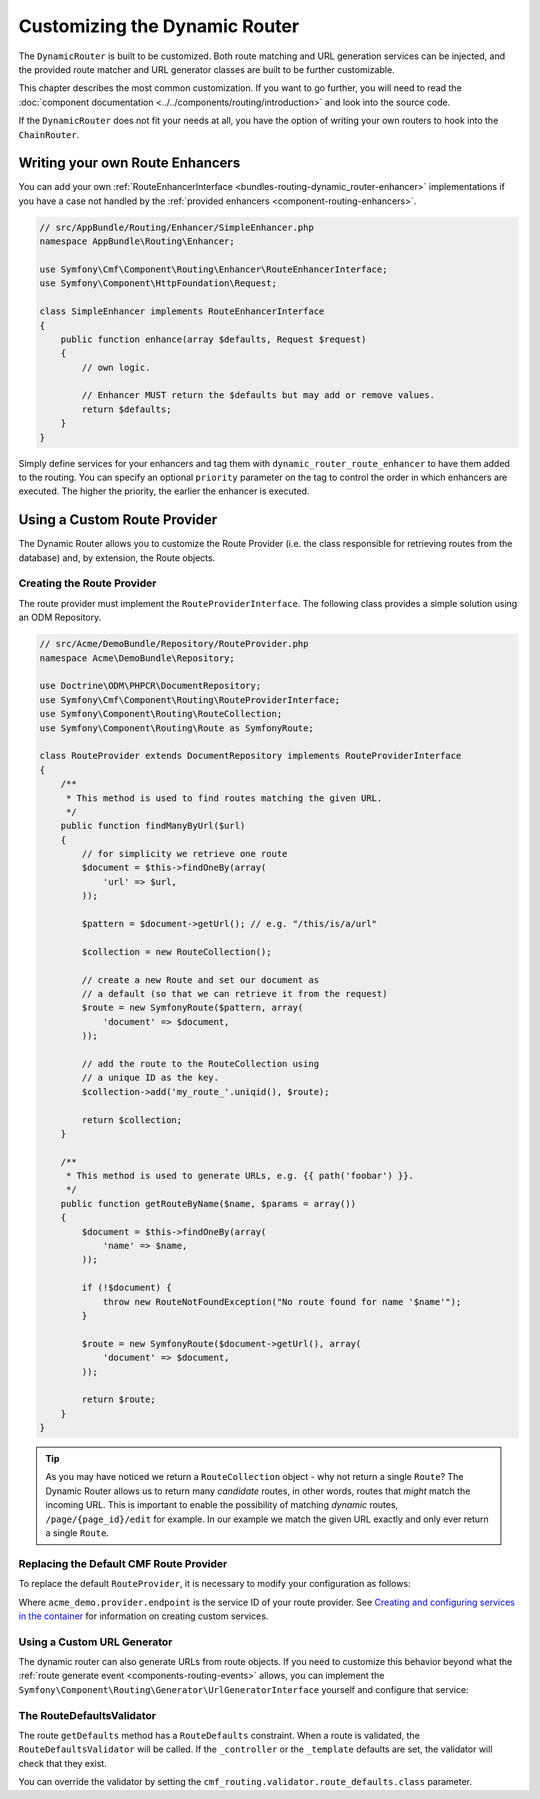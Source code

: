 .. _bundle-routing-customize:

Customizing the Dynamic Router
==============================

The ``DynamicRouter`` is built to be customized. Both route matching and URL
generation services can be injected, and the provided route matcher and
URL generator classes are built to be further customizable.

This chapter describes the most common customization. If you want to go
further, you will need to read the
:doc:`component documentation <../../components/routing/introduction>`
and look into the source code.

If the ``DynamicRouter`` does not fit your needs at all, you have the option
of writing your own routers to hook into the ``ChainRouter``.

.. index:: Route Enhancer

Writing your own Route Enhancers
--------------------------------

You can add your own :ref:`RouteEnhancerInterface <bundles-routing-dynamic_router-enhancer>`
implementations if you have a case not handled by the
:ref:`provided enhancers <component-routing-enhancers>`.

.. code-block:: php

    // src/AppBundle/Routing/Enhancer/SimpleEnhancer.php
    namespace AppBundle\Routing\Enhancer;

    use Symfony\Cmf\Component\Routing\Enhancer\RouteEnhancerInterface;
    use Symfony\Component\HttpFoundation\Request;

    class SimpleEnhancer implements RouteEnhancerInterface
    {
        public function enhance(array $defaults, Request $request)
        {
            // own logic.

            // Enhancer MUST return the $defaults but may add or remove values.
            return $defaults;
        }
    }


Simply define services for your enhancers and tag them with ``dynamic_router_route_enhancer`` to have
them added to the routing. You can specify an optional ``priority`` parameter
on the tag to control the order in which enhancers are executed. The higher the
priority, the earlier the enhancer is executed.

.. configuration-block::

    .. code-block:: yaml

        services:
            app.routing.enhancer.simple:
                class: AppBundle\Routing\Enhancer\SimpleEnhancer
                tags:
                    -  { name: dynamic_router_route_enhancer, priority: 10 }

    .. code-block:: xml

        <?xml version="1.0" encoding="UTF-8" ?>
        <container xmlns="http://symfony.com/schema/dic/services"
            xmlns:xsi="http://www.w3.org/2001/XMLSchema-instance"
            xsi:schemaLocation="http://symfony.com/schema/dic/services http://symfony.com/schema/dic/services/services-1.0.xsd">

            <services>
                <service id="app.routing.enhancer.simple" class="AppBundle\Routing\Enhancer\SimpleEnhancer">
                    <tag name="dynamic_router_route_enhancer" priority="10" />
                </service>
            </services>
        </container>

    .. code-block:: php

        use Symfony\Component\DependencyInjection\Definition;

        $definition = new Definition('AppBundle\Routing\Enhancer\SimpleEnhancer');
        $definition->addTag('dynamic_router_route_enhancer',array('priority' => 10));
        $container->setDefinition('app.routing.enhancer.simple', $definition);

.. index:: Route Provider
.. _bundle-routing-custom_provider:

Using a Custom Route Provider
-----------------------------

The Dynamic Router allows you to customize the Route Provider (i.e. the class
responsible for retrieving routes from the database) and, by extension, the
Route objects.

Creating the Route Provider
~~~~~~~~~~~~~~~~~~~~~~~~~~~

The route provider must implement the ``RouteProviderInterface``. The
following class provides a simple solution using an ODM Repository.

.. code-block:: php

    // src/Acme/DemoBundle/Repository/RouteProvider.php
    namespace Acme\DemoBundle\Repository;

    use Doctrine\ODM\PHPCR\DocumentRepository;
    use Symfony\Cmf\Component\Routing\RouteProviderInterface;
    use Symfony\Component\Routing\RouteCollection;
    use Symfony\Component\Routing\Route as SymfonyRoute;

    class RouteProvider extends DocumentRepository implements RouteProviderInterface
    {
        /**
         * This method is used to find routes matching the given URL.
         */
        public function findManyByUrl($url)
        {
            // for simplicity we retrieve one route
            $document = $this->findOneBy(array(
                'url' => $url,
            ));

            $pattern = $document->getUrl(); // e.g. "/this/is/a/url"

            $collection = new RouteCollection();

            // create a new Route and set our document as
            // a default (so that we can retrieve it from the request)
            $route = new SymfonyRoute($pattern, array(
                'document' => $document,
            ));

            // add the route to the RouteCollection using
            // a unique ID as the key.
            $collection->add('my_route_'.uniqid(), $route);

            return $collection;
        }

        /**
         * This method is used to generate URLs, e.g. {{ path('foobar') }}.
         */
        public function getRouteByName($name, $params = array())
        {
            $document = $this->findOneBy(array(
                'name' => $name,
            ));

            if (!$document) {
                throw new RouteNotFoundException("No route found for name '$name'");
            }

            $route = new SymfonyRoute($document->getUrl(), array(
                'document' => $document,
            ));

            return $route;
        }
    }

.. tip::

    As you may have noticed we return a ``RouteCollection`` object - why not
    return a single ``Route``? The Dynamic Router allows us to return many
    *candidate* routes, in other words, routes that *might* match the incoming
    URL. This is important to enable the possibility of matching *dynamic*
    routes, ``/page/{page_id}/edit`` for example. In our example we match the
    given URL exactly and only ever return a single ``Route``.

Replacing the Default CMF Route Provider
~~~~~~~~~~~~~~~~~~~~~~~~~~~~~~~~~~~~~~~~

To replace the default ``RouteProvider``, it is necessary to modify your
configuration as follows:

.. configuration-block::

   .. code-block:: yaml

       # app/config/config.yml
       cmf_routing:
           dynamic:
               route_provider_service_id: acme_demo.provider.endpoint

   .. code-block:: xml

       <!-- app/config/config.xml -->
       <?xml version="1.0" encoding="UTF-8" ?>
       <container xmlns="http://symfony.com/schema/dic/services">
           <config xmlns="http://cmf.symfony.com/schema/dic/routing">
               <dynamic route-provider-service-id="acme_demo.provider.endpoint"/>
           </config>
       </container>

   .. code-block:: php

       // app/config/config.php
       $container->loadFromExtension('cmf_routing', array(
           'dynamic' => array(
              'route_provider_service_id' => 'acme_demo.provider.endpoint',
           ),
       ));

Where ``acme_demo.provider.endpoint`` is the service ID of your route
provider. See `Creating and configuring services in the container`_ for
information on creating custom services.

Using a Custom URL Generator
~~~~~~~~~~~~~~~~~~~~~~~~~~~~

.. versionadded:: 1.4
    The configuration option to specify a custom URL generator was introduced in CmfRoutingBundle 1.4.

The dynamic router can also generate URLs from route objects. If you need to
customize this behavior beyond what the
:ref:`route generate event <components-routing-events>` allows, you can
implement the ``Symfony\Component\Routing\Generator\UrlGeneratorInterface``
yourself and configure that service:

.. configuration-block::

   .. code-block:: yaml

       # app/config/config.yml
       cmf_routing:
           dynamic:
               url_generator: routing.my_generator

   .. code-block:: xml

       <!-- app/config/config.xml -->
       <?xml version="1.0" encoding="UTF-8" ?>
       <container xmlns="http://symfony.com/schema/dic/services">
           <config xmlns="http://cmf.symfony.com/schema/dic/routing">
               <dynamic url-generator="routing.my_generator"/>
           </config>
       </container>

   .. code-block:: php

       // app/config/config.php
       $container->loadFromExtension('cmf_routing', array(
           'dynamic' => array(
              'url_generator' => 'routing.my_generator',
           ),
       ));

.. _`Creating and configuring services in the container`: http://symfony.com/doc/current/book/service_container.html#creating-configuring-services-in-the-container/
.. _`PHPCR-ODM`: http://www.doctrine-project.org/projects/phpcr-odm.html

.. _bundle-routing-route-defaults-validator:

The RouteDefaultsValidator
~~~~~~~~~~~~~~~~~~~~~~~~~~

The route ``getDefaults`` method has a ``RouteDefaults`` constraint.
When a route is validated, the ``RouteDefaultsValidator`` will be called.
If the ``_controller`` or the ``_template`` defaults are set, the validator
will check that they exist.

You can override the validator by setting the
``cmf_routing.validator.route_defaults.class`` parameter.
